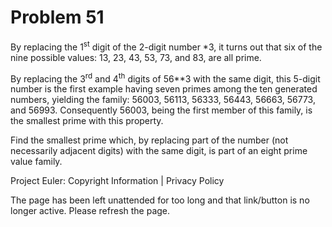 *   Problem 51

   By replacing the 1^st digit of the 2-digit number *3, it turns out that
   six of the nine possible values: 13, 23, 43, 53, 73, and 83, are all
   prime.

   By replacing the 3^rd and 4^th digits of 56**3 with the same digit, this
   5-digit number is the first example having seven primes among the ten
   generated numbers, yielding the family: 56003, 56113, 56333, 56443, 56663,
   56773, and 56993. Consequently 56003, being the first member of this
   family, is the smallest prime with this property.

   Find the smallest prime which, by replacing part of the number (not
   necessarily adjacent digits) with the same digit, is part of an eight
   prime value family.

   Project Euler: Copyright Information | Privacy Policy

   The page has been left unattended for too long and that link/button is no
   longer active. Please refresh the page.

